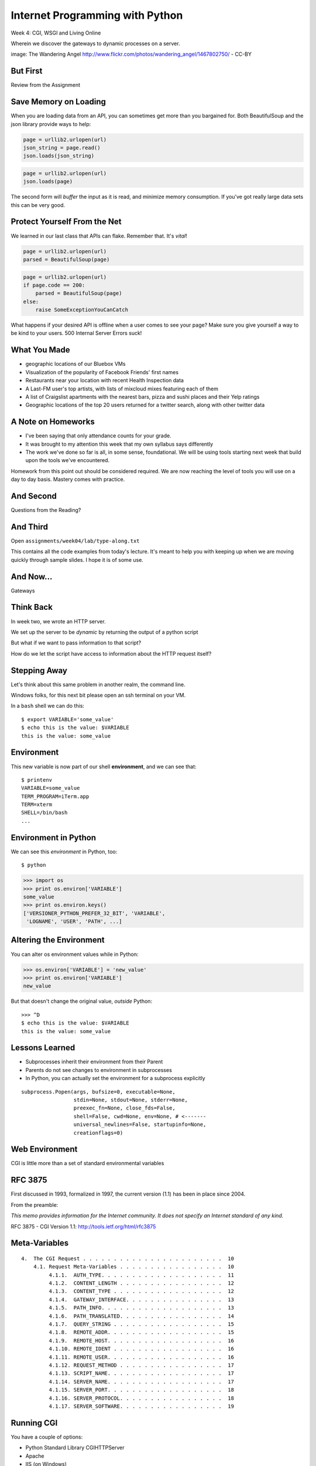 Internet Programming with Python
================================

.. image:: img/gateway.jpg
    :align: left
    :width: 50%

Week 4: CGI, WSGI and Living Online

.. class:: intro-blurb

Wherein we discover the gateways to dynamic processes on a server.

.. class:: image-credit

image: The Wandering Angel http://www.flickr.com/photos/wandering_angel/1467802750/ - CC-BY

But First
---------

.. class:: big-centered

Review from the Assignment

Save Memory on Loading
----------------------

When you are loading data from an API, you can sometimes get more than you
bargained for. Both BeautifulSoup and the json library provide ways to help:

.. code-block:: python
    :class: incremental

    page = urllib2.urlopen(url)
    json_string = page.read()
    json.loads(json_string)

.. code-block:: python
    :class: incremental

    page = urllib2.urlopen(url)
    json.loads(page)

.. class:: incremental

The second form will *buffer* the input as it is read, and minimize memory
consumption. If you've got really large data sets this can be very good.

Protect Yourself From the Net
-----------------------------

We learned in our last class that APIs can flake. Remember that. It's *vital*!

.. code-block:: python
    :class: incremental

    page = urllib2.urlopen(url)
    parsed = BeautifulSoup(page)

.. code-block:: python
    :class: incremental

    page = urllib2.urlopen(url)
    if page.code == 200:
        parsed = BeautifulSoup(page)
    else:
        raise SomeExceptionYouCanCatch

.. class:: incremental

What happens if your desired API is offline when a user comes to see your
page? Make sure you give yourself a way to be kind to your users. 500 Internal
Server Errors suck!

What You Made
-------------

.. class:: incremental

* geographic locations of our Bluebox VMs
* Visualization of the popularity of Facebook Friends' first names
* Restaurants near your location with recent Health Inspection data
* A Last-FM user's top artists, with lists of mixcloud mixes featuring each of
  them
* A list of Craigslist apartments with the nearest bars, pizza and sushi
  places and their Yelp ratings
* Geographic locations of the top 20 users returned for a twitter search,
  along with other twitter data

A Note on Homeworks
-------------------

.. class:: incremental

* I've been saying that only attendance counts for your grade.
* It was brought to my attention this week that my own syllabus says
  differently
* The work we've done so far is all, in some sense, foundational. We will be
  using tools starting next week that build upon the tools we've encountered.

.. class:: incremental

Homework from this point out should be considered required. We are now
reaching the level of tools you will use on a day to day basis. Mastery comes
with practice.

And Second
----------

.. class:: big-centered

Questions from the Reading?

And Third
---------

Open ``assignments/week04/lab/type-along.txt``

.. class:: incremental

This contains all the code examples from today's lecture. It's meant to help
you with keeping up when we are moving quickly through sample slides. I hope
it is of some use.

And Now...
----------

.. class:: big-centered

Gateways

Think Back
----------

In week two, we wrote an HTTP server.

We set up the server to be *dynamic* by returning the output of a python
script

.. class:: incremental

But what if we want to pass information to that script?

.. class:: incremental

How do we let the script have access to information about the HTTP request
itself?

Stepping Away
-------------

Let's think about this same problem in another realm, the command line.

.. class:: incremental

Windows folks, for this next bit please open an ssh terminal on your VM.  

.. class:: incremental

In a ``bash`` shell we can do this:

.. class:: incremental

::

    $ export VARIABLE='some_value'
    $ echo this is the value: $VARIABLE
    this is the value: some_value

Environment
-----------

This new variable is now part of our shell **environment**, and we can see that:

.. class:: incremental

::

    $ printenv
    VARIABLE=some_value
    TERM_PROGRAM=iTerm.app
    TERM=xterm
    SHELL=/bin/bash
    ...

Environment in Python
---------------------

We can see this *environment* in Python, too::

    $ python

.. code-block:: python

    >>> import os
    >>> print os.environ['VARIABLE']
    some_value
    >>> print os.environ.keys()
    ['VERSIONER_PYTHON_PREFER_32_BIT', 'VARIABLE', 
     'LOGNAME', 'USER', 'PATH', ...]

Altering the Environment
------------------------

You can alter os environment values while in Python:

.. code-block:: python

    >>> os.environ['VARIABLE'] = 'new_value'
    >>> print os.environ['VARIABLE']
    new_value

.. class:: incremental

But that doesn't change the original value, *outside* Python:

.. class:: incremental

::

    >>> ^D
    $ echo this is the value: $VARIABLE
    this is the value: some_value

Lessons Learned
---------------

.. class:: incremental

* Subprocesses inherit their environment from their Parent
* Parents do not see changes to environment in subprocesses
* In Python, you can actually set the environment for a subprocess explicitly

.. class:: incremental small

::

    subprocess.Popen(args, bufsize=0, executable=None, 
                     stdin=None, stdout=None, stderr=None, 
                     preexec_fn=None, close_fds=False, 
                     shell=False, cwd=None, env=None, # <-------
                     universal_newlines=False, startupinfo=None, 
                     creationflags=0)

Web Environment
---------------

.. class:: big-centered

CGI is little more than a set of standard environmental variables

RFC 3875
--------

First discussed in 1993, formalized in 1997, the current version (1.1) has
been in place since 2004.

From the preamble:

.. class:: center

*This memo provides information for the Internet community. It does not specify
an Internet standard of any kind.*

.. class:: image-credit

RFC 3875 - CGI Version 1.1: http://tools.ietf.org/html/rfc3875

Meta-Variables
--------------

.. class:: small

::

    4.  The CGI Request . . . . . . . . . . . . . . . . . . . . . . .  10
        4.1. Request Meta-Variables . . . . . . . . . . . . . . . . .  10
             4.1.1.  AUTH_TYPE. . . . . . . . . . . . . . . . . . . .  11
             4.1.2.  CONTENT_LENGTH . . . . . . . . . . . . . . . . .  12
             4.1.3.  CONTENT_TYPE . . . . . . . . . . . . . . . . . .  12
             4.1.4.  GATEWAY_INTERFACE. . . . . . . . . . . . . . . .  13
             4.1.5.  PATH_INFO. . . . . . . . . . . . . . . . . . . .  13
             4.1.6.  PATH_TRANSLATED. . . . . . . . . . . . . . . . .  14
             4.1.7.  QUERY_STRING . . . . . . . . . . . . . . . . . .  15
             4.1.8.  REMOTE_ADDR. . . . . . . . . . . . . . . . . . .  15
             4.1.9.  REMOTE_HOST. . . . . . . . . . . . . . . . . . .  16
             4.1.10. REMOTE_IDENT . . . . . . . . . . . . . . . . . .  16
             4.1.11. REMOTE_USER. . . . . . . . . . . . . . . . . . .  16
             4.1.12. REQUEST_METHOD . . . . . . . . . . . . . . . . .  17
             4.1.13. SCRIPT_NAME. . . . . . . . . . . . . . . . . . .  17
             4.1.14. SERVER_NAME. . . . . . . . . . . . . . . . . . .  17
             4.1.15. SERVER_PORT. . . . . . . . . . . . . . . . . . .  18
             4.1.16. SERVER_PROTOCOL. . . . . . . . . . . . . . . . .  18
             4.1.17. SERVER_SOFTWARE. . . . . . . . . . . . . . . . .  19

Running CGI
-----------

You have a couple of options:

.. class:: incremental

* Python Standard Library CGIHTTPServer
* Apache
* IIS (on Windows)
* Some other HTTP server that implements CGI (lighttpd, ...?)

.. class:: incremental

Let's start locally by using the Python module

.. class:: incremental

Again, Windows folks, this is going to be most easily done on your VM

Running CGI - Preparations
--------------------------

If you are running this on your VM (*Windows users, this means **you***) and
you **do not already have the class repo on your vm**, here's the steps to get
it::

    $ cd
    $ mkdir git
    $ cd git
    $ git clone https://github.com/cewing/training.python_web.git
    $ cd training.python_web

Running CGI - First Test
------------------------

Make sure you have the latest source of the class documentation, then:

.. class:: incremental

* Open *two* terminal windows and in both, ``cd`` to the
  ``assignments/week04/lab`` directory
* In the first terminal, run ``python -m CGIHTTPServer``
* Open a web browser and load ``http://localhost:8000/`` 
* (if you're running on your VM, you'll open http://<YOUR_BLUEBOX_VM>.blueboxgrid.com:8000/)
* Click on *CGI Test 1*

Did that work?
--------------

* If nothing at all happens, check your terminal window
* Look for this: ``OSError: [Errno 13] Permission denied``
* If you see something like that, check permissions for ``cgi-bin`` *and*
  ``cgi_1.py``
* The file must be executable, the directory needs to be readable *and*
  executable.


.. class:: incremental

Remember that you can use the bash ``chmod`` command to change permissions

Break It
--------

Once that's working correctly, let's play with breaking it. Start by making
the file not executable:

.. class:: incremental small

::

    $ ls -l cgi-bin/cgi_1.py
    -rwxr-xr-x 1 cewing  staff  42 Jan 17 22:30 cgi-bin/cgi_1.py
    $ chmod 444 cgi-bin/cgi_1.py
    $ ls -l cgi-bin/cgi_1.py
    -r--r--r-- 1 cewing  staff  42 Jan 17 22:35 cgi-bin/cgi_1.py

.. class:: incremental

Reload your web browser and see what happens.

.. class:: incremental

| Put the permissions back to how they were before:
| $ chmod 755 cgi-bin/cgi_1.py

Break It Differently
--------------------

Okay, so problems with permissions can lead to failure. How about errors in
the script?  What happens there?

.. class:: incremental

* Open ``assignments/week04/lab/cgi-bin/cgi_1.py`` in an editor
* if you're on your VM, use ``nano cgi-bin/cgi_1.py`` (ctrl-o, <enter> to save, ctrl-x to exit)
* Before where it says ``cgi.test()``, add a single line:

.. code-block:: python
    :class: incremental

    1 / 0

.. class:: incremental

Reload your browser, what happens now?

Errors in CGI
-------------

CGI is famously difficult to debug.  There are reasons for this:

.. class:: incremental

* CGI is designed to provide access to runnable processes to *the internet*
* The internet is a wretched hive of scum and villainy
* Revealing error conditions can expose data that could be exploited

Viewing Errors in Python CGI
----------------------------

Back in your editor, add the following lines, just below ``import cgi``:

.. code-block:: python
    :class: incremental

    import cgitb
    cgitb.enable()

.. class:: incremental

Now, reload again.  

cgitb Output
------------

.. image:: img/cgitb_output.png
    :align: center
    :width: 100%

Another Way to Break It
-----------------------

Let's fix the error from our traceback.  Edit your ``cgi_1.py`` file to match:

.. code-block:: python
    :class: small

    #!/usr/bin/python
    import cgi
    import cgitb

    cgitb.enable()

    cgi.test()

.. class:: incremental

Notice the first line of that script: ``#!/usr/bin/python``. This is called a
*shebang* (short for hash-bang) and it tells the system what executable
program to use when running the script.

CGI Process Execution
---------------------

When a web server like ``CGIHTTPServer`` or ``Apache`` runs a CGI script, it
simply attempts to run the script as if it were a normal system user.  This is
just like you calling::

    $ ./path/to/cgi_1.py

.. class:: incremental

In fact try that now (use the real path), what do you get?  

.. class:: incremental

What is missing?

CGI Process Execution
---------------------

There are a couple of important facts that are related to the way CGI
processes are run:

.. class:: incremental

* The script **must** include a *shebang* so that the system knows how to run
  it.
* The script **must** be executable.
* The *executable* named in the *shebang* will be called as the *nobody* user.
* This is a security feature to prevent CGI scripts from running as a user
  with any privileges.
* This means that the *executable* from the script *shebang* must be one that
  *anyone* can run.

More Permission Fun
-------------------

Let's interfere with this:

.. class:: small

::

    $ ls -l /usr/bin/python*
    lrwxrwxrwx 1 root root       9 Oct  4 18:48 python -> python2.6
    lrwxrwxrwx 1 root root       9 Oct  4 18:48 python2 -> python2.6
    -rwxr-xr-x 1 root root 2288240 Apr 16  2010 python2.6
    $ sudo chmod 750 python
    $ ls -l /usr/bin/python*
    lrwxrwxrwx 1 root root       9 Oct  4 18:48 python -> python2.6
    lrwxrwxrwx 1 root root       9 Oct  4 18:48 python2 -> python2.6
    -rwxr-x--- 1 root root 2288240 Apr 16  2010 python2.6

.. class:: incremental

Now, reload your web browser. Did you get anything? Check your debugging
tools.

Enough of That
--------------

Okay, put the permissions back on your system python:

.. class:: small

::

    $ sudo chmod 755 /usr/bin/python
    $ ls -l /usr/bin/python*
    lrwxrwxrwx 1 root root       9 Oct  4 18:48 python -> python2.6
    lrwxrwxrwx 1 root root       9 Oct  4 18:48 python2 -> python2.6
    -rwxr-xr-x 1 root root 2288240 Apr 16  2010 python2.6

The CGI Environment
-------------------

CGI is largely a set of agreed-upon environmental variables.

.. class:: incremental

We've seen how environmental variables are found in python in ``os.environ``

.. class:: incremental

We've also seen that at least some of the variables in CGI are **not** in the
standard set of environment variables.

.. class:: incremental

Where do they come from?

CGI Servers
-----------

Let's find 'em.  In a terminal (on your local machine, please) fire up python:

.. code-block::

    >>> import CGIHTTPServer
    >>> CGIHTTPServer.__file__
    '/big/giant/path/to/lib/python2.6/CGIHTTPServer.py'

.. class:: incremental

Copy this path and open the file it points to in your text editor

Environmental Set Up
--------------------

From CGIHTTPServer.py, in the CGIHTTPServer.run_cgi method:

.. code-block:: python
    :class: tiny

    # Reference: http://hoohoo.ncsa.uiuc.edu/cgi/env.html
    # XXX Much of the following could be prepared ahead of time!
    env = {}
    env['SERVER_SOFTWARE'] = self.version_string()
    env['SERVER_NAME'] = self.server.server_name
    env['GATEWAY_INTERFACE'] = 'CGI/1.1'
    env['SERVER_PROTOCOL'] = self.protocol_version
    env['SERVER_PORT'] = str(self.server.server_port)
    env['REQUEST_METHOD'] = self.command
    ...
    ua = self.headers.getheader('user-agent')
    if ua:
        env['HTTP_USER_AGENT'] = ua
    ...
    os.environ.update(env)
    ...

CGI Scripts
-----------

And that's it, the big secret. The server takes care of setting up the
environment so it has what is needed.

.. class:: incremental

Now, in reverse. How does the information that a script creates end up in your
browser?

.. class:: incremental

A CGI Script must print it's results to stdout.

.. class:: incremental

As a corollary to this, the ``test`` method of the cgi module has this line:
``sys.stderr = sys.stdout``. Why?

Recap:
------

What the Server Does:

.. class:: incremental small

* parses the request
* sets up the environment, including HTTP and SERVER variables
* figures out if the URI points to a CGI script and runs it
* builds an appropriate HTTP Response first line ('HTTP/1.1 200 OK\\r\\n')
* appends what comes from the script on stdout and sends that back

What the Script Does:

.. class:: incremental small

* names appropriate *executable* in it's *shebang* line
* uses os.environ to read information from the HTTP request
* builds *any and all* appropriate **HTTP Headers** (Content-type:,
  Content-length:, ...)
* prints headers, empty line and script output (body) to stdout

Lab 1
-----

You've seen the output from the ``cgi.test()`` method from the ``cgi`` module.
Let's make our own version of this.

.. class:: incremental small

* In ``assignments/week04/lab/src`` you will find the file
  ``lab1_cgi_template.py``.
* Copy that file to ``assignments/week04/lab/cgi-bin/lab1_cgi.py`` (note the
  missing '_template' part)
* The script contains some html with text naming elements of the CGI
  environment.
* Use elements of os.environ to fill in the blanks.
* view your work in a browser at localhost:8000 *or* <yourvm>.blueboxgrid.com:8000

.. class:: incremental center

**GO**

Putting CGI Online
------------------

We have CGI working, how do we make it **live** so that others can see our
work?

.. class:: incremental big-centered

**Put It On A Server**

A Word About Our VMs
--------------------

We each have an individual VM that we can use for the duration of this class.

.. class:: incremental

These machines, with a value of $8000 or more, have been donated to us by Blue
Box Hosting.

.. image:: img/bluebox_logo.png
    :align: center
    :class: incremental
    :width: 60%

.. class:: incremental

If you need hosting services, consider https://bluebox.net/

Apache
------

Our VMs have the Apache HTTP Server installed and ready to use. Unfortunately
for our current purposes, Apache is not the running web server software.

Load ``http://<your-vm-id>.blueboxgrid.com`` in your web browser.  What do you see?

.. image:: img/nginx.png
    :align: center
    :class: incremental
    :width: 75%

Managing Server Processes
-------------------------

.. class:: incremental

* Nginx is a great webserver, but it doesn't support running external processes
* This is a good choice for security, but not good for us right now
* We need to turn it off, and turn on Apache

.. class:: incremental

SSH into your server. Then run:

.. class:: incremental

::

    $ sudo /etc/init.d/nginx stop
    Stopping nginx: nginx.
    $ sudo /etc/init.d/apache2 start
     * Starting web server apache2    [ OK ]

Check Your Work
---------------

Reload your web browser.  You should now see this:

.. image:: img/apache.png
    :align: center
    :width: 75%

.. class:: incremental

This means that you've stopped nginx and started Apache. Congrats, you are now
a sysadmin!

Default Site
------------

.. class:: incremental

* Apache on Ubuntu is set to do virtual hosting
* Config for individual sites is added in ``/etc/apache2/sites-available``
* Enabling a site makes a link to the config in
  ``/etc/apache2/sites-enabled``

.. class:: incremental

Check your server to see what sites are available and enabled:

.. class:: incremental small

::

    $ cd /etc/apache2/
    $ ls sites-available/
    default  default-ssl
    $ ls -l sites-enabled/
    total 0
    ... 000-default -> ../sites-available/default

Apache Configuration
--------------------

::

    $ less sites-available/default

.. code-block:: apache
    :class: small incremental

    <VirtualHost *:80>
        ServerAdmin webmaster@localhost

        DocumentRoot /var/www
        <Directory />
                Options FollowSymLinks
                AllowOverride None
        </Directory>
        <Directory /var/www/>
                Options Indexes FollowSymLinks MultiViews
                AllowOverride None
                Order allow,deny
                allow from all
        </Directory>

More Apache Configuration
-------------------------

Skip over the ``ScriptAlias`` for a moment (we'll come back)

.. code-block:: apache
    :class: small incremental

        ErrorLog /var/log/apache2/error.log
        # Possible values include: debug, info, notice, warn, error, crit,
        # alert, emerg.
        LogLevel warn
        CustomLog /var/log/apache2/access.log combined
        
        Alias /doc/ "/usr/share/doc/"
        <Directory "/usr/share/doc/">
            Options Indexes MultiViews FollowSymLinks
            AllowOverride None
            Order deny,allow
            Deny from all
            Allow from 127.0.0.0/255.0.0.0 ::1/128
        </Directory>
        
    </VirtualHost>

Apache CGI Configuration
------------------------

This is the bit that sets up CGI for us:

.. code-block:: apache

    ScriptAlias /cgi-bin/ /usr/lib/cgi-bin/
    <Directory "/usr/lib/cgi-bin">
            AllowOverride None
            Options +ExecCGI -MultiViews +SymLinksIfOwnerMatch
            Order allow,deny
            Allow from all
    </Directory>

.. class:: incremental

More about Apache Configuration: http://httpd.apache.org/docs/

Setting up Our Script
---------------------

The directory for CGI is ``/usr/lib/cgi-bin/``.  What's there now?

.. class:: incremental

::

    $ ls -la /usr/lib/cgi-bin/
    total 24
    drwxr-xr-x  2 root root  4096 Apr 13  2010 .
    drwxr-xr-x 66 root root 20480 Nov 23  2011 ..

No Directory Listing
--------------------

Check the ``cgi-bin`` directory in your browser:

``http://<your-vm-id>.blueboxgrid.com/cgi-bin/``

.. image:: img/forbidden.png
    :align: center
    :class: incremental
    :width: 75%

.. class:: incremental

Apache is configured to disallow directory listings for ``cgi-bin`` (No
``Option Indexes``)

Copy CGI To The Server
----------------------

To get our script to run, we have to put it in the ``cgi-bin`` directory.

.. class:: incremental

* The ``/usr/lib/cgi-bin`` directory is owned by **root**
* It is **not** world-writable
* You'll need to put it somewhere you can write without using ``sudo``
* Put it in your home directory
* If you are already working on your VM, you can skip this part.

.. class:: incremental

::

    $ cd /path/to/training.python_web
    $ scp assignments/week04/lab/cgi-bin/cgi_1.py uw@<yourvm>:~/

Move it to cgi-bin
------------------

Now that we have the script on the server, we can use sudo there to put it in
the right spot (execute these commands on your VM)::

    $ sudo mv ~/cgi_1.py /usr/lib/cgi-bin/
    $ ls -l /usr/lib/cgi-bin
    total 4
    -rwxr-xr-x 1 uw uw 42 Jan 20 04:34 cgi_1.py

.. class:: incremental

Does the file have the right permissions to be executed successfully?

.. class:: incremental small

``http://<your-vm-url>/cgi-bin/cgi_1.py``

Do it again
-----------

Repeat the process. This time, move your ``lab1_cgi.py`` script from our first
lab exercise.

And Now
-------

.. class:: big-centered

A Short Break

CGI Problems
------------

CGI is great, but there are problems:

.. class:: incremental

* Code is executed *in a new process*
* **Every** call to a CGI script starts a new process on the server
* Starting a new process is expensive in terms of server resources
* *Especially for interpreted languages like Python*

.. class:: incremental

How do we overcome this problem?

Alternatives to CGI
-------------------

The most popular approach is to have a long-running process *inside* the
server that handles CGI scripts.

.. class:: incremental

FastCGI and SCGI are existing implementations of CGI in this fashion.
**mod_python** offers a similar capability for Python code.

.. class:: incremental

* Each of these options has a specific API
* None are compatible with each-other
* Code written for one is **not portable** to another
* This makes it hard to **share resources**


WSGI
----

Enter WSGI, the Web Server Gateway Interface.

.. class:: incremental

Where other alternatives are specific implementations of the CGI standard,
WSGI is itself a new standard, not an implementation.

.. class:: incremental

WSGI is generalized to describe a set of interactions, so that developers can
write WSGI-capable apps and deploy them on any WSGI server.

.. class:: incremental

Read the WSGI spec: http://www.python.org/dev/peps/pep-0333

WSGI: Apps and Servers
----------------------

.. class:: small

WSGI consists of two parts, a *server* and an *application*.

.. class:: small

A WSGI Server must:

.. class:: incremental small

* set up an environment, much like the one in CGI
* provide a method ``start_response(status, headers, exc_info=None)``
* build a response body by calling an *application*, passing
  ``environment`` and ``start_response`` as args
* return a response with the status, headers and body

.. class:: small

A WSGI Appliction must:

.. class:: incremental small

* Be a callable (function, method, class) 
* Take an environment and a ``start_response`` callable as arguments
* Return an iterable of 0 or more strings, which are treated as the body of
  the response.

Flowcharts
----------

WSGI Servers:

.. class:: center incremental

**HTTP <---> WSGI**

.. class:: incremental

WSGI Applications:

.. class:: center incremental

**WSGI <---> app code**

The Whole Enchilada
-------------------

The WSGI *Stack* can thus be expressed like so:

.. class:: incremental big-centered

**HTTP <---> WSGI <---> app code**

Using wsgiref
-------------

The Python standard lib provides a reference implementation of WSGI:

.. image:: img/wsgiref_flow.png
    :align: center
    :width: 80%
    :class: incremental

Apache mod_wsgi
---------------

You can also deploy with Apache as your HTTP server, using **mod_wsgi**:

.. image:: img/mod_wsgi_flow.png
    :align: center
    :width: 80%
    :class: incremental

Proxied WSGI Servers
--------------------

Finally, it is also common to see WSGI apps deployed via a proxied WSGI
server:

.. image:: img/proxy_wsgi.png
    :align: center
    :width: 80%
    :class: incremental

WSGI Middleware
---------------

Another feature of WSGI is *middleware*:

.. class:: incremental

* Middleware implements both the *server* and *application* interfaces
* Middleware acts as a server when viewed from an application
* Middleware acts as an application when viewed from a server

.. image:: img/wsgi_middleware_onion.png
    :align: center
    :width: 38%
    :class: incremental

Simplified WSGI Server
----------------------

.. code-block:: python
    :class: small

    from some_application import simple_app
    
    def build_env(request):
        # put together some environment info from the reqeuest
        return env
    
    def handle_request(request, app):
        environ = build_env(request)
        iterable = app(environ, start_response)
        for data in iterable:
            # send data to client here
    
    def start_response(status, headers):
        # start an HTTP response, sending status and headers
    
    # listen for HTTP requests and pass on to handle_request()
    serve(simple_app)

WSGI Environment
----------------

.. class:: small incremental

REQUEST_METHOD
  The HTTP request method, such as "GET" or "POST". This cannot ever be an
  empty string, and so is always required.
SCRIPT_NAME
  The initial portion of the request URL's "path" that corresponds to the
  application object, so that the application knows its virtual "location".
  This may be an empty string, if the application corresponds to the "root" of
  the server.
PATH_INFO
  The remainder of the request URL's "path", designating the virtual
  "location" of the request's target within the application. This may be an
  empty string, if the request URL targets the application root and does not
  have a trailing slash.
QUERY_STRING
  The portion of the request URL that follows the "?", if any. May be empty or
  absent.
CONTENT_TYPE
  The contents of any Content-Type fields in the HTTP request. May be empty or
  absent.

WSGI Environment
----------------

.. class:: small

CONTENT_LENGTH
  The contents of any Content-Length fields in the HTTP request. May be empty
  or absent.
SERVER_NAME, SERVER_PORT
  When combined with SCRIPT_NAME and PATH_INFO, these variables can be used to
  complete the URL. Note, however, that HTTP_HOST, if present, should be used
  in preference to SERVER_NAME for reconstructing the request URL. See the URL
  Reconstruction section below for more detail. SERVER_NAME and SERVER_PORT
  can never be empty strings, and so are always required.
SERVER_PROTOCOL
  The version of the protocol the client used to send the request. Typically
  this will be something like "HTTP/1.0" or "HTTP/1.1" and may be used by the
  application to determine how to treat any HTTP request headers. (This
  variable should probably be called REQUEST_PROTOCOL, since it denotes the
  protocol used in the request, and is not necessarily the protocol that will
  be used in the server's response. However, for compatibility with CGI we
  have to keep the existing name.)

WSGI Environment
----------------

.. class:: small

HTTP\_ Variables
  Variables corresponding to the client-supplied HTTP request headers (i.e.,
  variables whose names begin with "HTTP\_"). The presence or absence of these
  variables should correspond with the presence or absence of the appropriate
  HTTP header in the request.

.. class:: center incremental

**Seem Familiar?**

Simple WSGI Application
-----------------------

Where the simplified server above is **not** functional, this is a complete
app:

.. code-block:: python

    def application(environ, start_response)
        status = "200 OK"
        body = "Hello World\n"
        response_headers = [('Content-type', 'text/plain',
                             'Content-length', len(body))]
        start_response(status, response_headers)
        return [body]

Simple WSGI Middleware
----------------------

Here's a very simple sample of middleware:

.. code-block:: python
    :class: small

    class Upperware:
        def __init__(self, app)
            self.wrapped_app = app
        
        def __call__(self, environ, start_response)
            for data in self.wrapped_app(environ, start_response):
                return data.upper()

.. class:: incremental

How does this fulfill the server part of the agreement?  

.. class:: incremental

The application part?

A Word on Middleware
--------------------

.. class:: incremental center

**TRANSPARENT**

.. class:: incremental

* loose coupling means layers should not need to know anything about each
  other
* You should be able to combine a server from one package, middleware from
  another, and application code from yet another
* A good test is this:

.. class:: incremental center

If you remove your middleware, does your app break?

.. class:: incremental

If so, the code should be in your app, not in middleware.

Interesting Middleware Uses
---------------------------

Middleware can be used for a number of really useful purposes:

.. class:: incremental

* Routing (stitch together multiple wsgi apps into one site)
* Authentication (share authentication between multiple apps, delegate)
* Cache Control (decide what to rebuild and what can be re-used)
* Debugging and Introspection (provide information about reqest, reponse and
  processing)
* Theming (use tools like xslt to build themes that can merge different apps)

WSGI on our VMs
---------------

For our lab, and for the homework, we'll be using WSGI via mod_wsgi on our
VMs.

.. class:: incremental

CGI was all set for us, once we turned on Apache.  

.. class:: incremental

How about WSGI?

.. class:: incremental

Let's find out.

Apache Modules
--------------

The abilities of Apache are extended using **modules**. You can list *loaded*
modules with the ``apache2ctl`` command.

.. class:: incremental

Open an ssh terminal on your VM:

.. class:: incremental

::

    $ which apache2ctl
    /usr/sbin/apache2ctl
    $ apache2ctl -M
    Loaded Modules:
     ...
     alias_module (shared)
     auth_basic_module (shared)
     authn_file_module (shared)
     authz_default_module (shared)
     ...

Another Way
-----------

You can also see which modules are enabled by checking the listings in
``/etc/apache2/mods-enabled/``:

.. class:: incremental small

::

    $ ls /etc/apache2/mods-enabled/
    alias.conf            authz_user.load  dir.load          php5.load
    alias.load            autoindex.conf   env.load          reqtimeout.conf
    auth_basic.load       autoindex.load   mime.conf         reqtimeout.load
    authn_file.load       cgi.load         mime.load         setenvif.conf
    authz_default.load    deflate.conf     negotiation.conf  setenvif.load
    authz_groupfile.load  deflate.load     negotiation.load  status.conf
    authz_host.load       dir.conf         php5.conf         status.load

Available Modules
-----------------

By default, not all the modules that are *available* have been *enabled*. You
can check the ``/etc/apache2/mods-available/`` directory to see what else is
there: 

.. class:: incremental small

::

    $ ls /etc/apache2/mods-available/
    actions.conf          cern_meta.load     ident.load           proxy_http.load
    actions.load          cgi.load           imagemap.load        proxy_scgi.load
    alias.conf            cgid.conf          include.load         reqtimeout.conf
    alias.load            cgid.load          info.conf            reqtimeout.load
    asis.load             charset_lite.load  info.load            rewrite.load
    auth_basic.load       dav.load           ldap.load            setenvif.conf
    auth_digest.load      dav_fs.conf        log_forensic.load    setenvif.load
    ...

Adding New Modules
------------------

.. class:: incremental

* Debian/Ubuntu provide pre-packaged versions of software like Apache
* The pre-packaged versions will come with popular extensions included
* We want to install an Apache module which is *not* included in the
  pre-packaged Apache
* We can use the packaging tools in Debian/Ubuntu to install it ourselves.
* The packaging tools are called **apt** (Advanced Packaging Tool)

.. class:: incremental

There is more to learn about **apt** than we can hope to cover here. Learn it
as you need it.

Searching Using apt-cache
-------------------------

You can search for a package using apt-cache (``apt-cache search`` *text*)::

    $ apt-cache search mod_wsgi

.. class:: incremental

Once you've found the name of a package, you can use apt-cache to read the
dependencies it has:

.. class:: incremental

::

    $ apt-cache depends libapache2-mod-wsgi
    libapache2-mod-wsgi
      Depends: apache2
        apache2-mpm-itk
    ...

Installing using apt-get
------------------------

Okay, so we know what the package is called, and what it will require.  Let's
install it! (we'll need superuser privileges to do this, so *sudo*)

::

    $ sudo apt-get install libapache2-mod-wsgi
    Reading package lists... Done
    Building dependency tree       
    Reading state information... Done
    ...
    Get:1 http://us.archive.ubuntu.com/ubuntu/ lucid/universe libapache2-mod-wsgi 2.8-2ubuntu1 [63.5kB]
    Fetched 63.5kB in 0s (197kB/s)              
    ...
    Setting up libapache2-mod-wsgi (2.8-2ubuntu1)
     * Restarting web server apache2
     ... waiting                                     [ OK ]

Check Your Work
---------------

Are we done?  Remember that command for checking loaded modules?

.. class:: incremental

::

    $ apache2ctl -M
    Loaded Modules:
     ...
     alias_module (shared)
     auth_basic_module (shared)
     ...
     status_module (shared)
     wsgi_module (shared)
    Syntax OK

.. class:: incremental center

**Wahooooo!**

Configure mod_wsgi
------------------

Like CGI, mod_wsgi requires that we do some set up in our Apache
configuration.

.. class:: incremental

Open the file /etc/apache2/sites-available/default in a text editor:

.. class:: incremental

::

    $ cd /etc/apache2
    $ vi sites-available/default

.. class:: incremental

You can also use ``nano`` or ``pico`` or ``joe`` or whatever simple text
editor you like.

Adding WSGIScriptAlias
----------------------

mod_wsgi uses the directive **WSGIScriptAlias** in exactly the same way that
CGI uses **ScriptAlias**:

.. code-block:: apache
    :class: small

    ScriptAlias /cgi-bin/ /usr/lib/cgi-bin/
    <Directory "/usr/lib/cgi-bin">
            AllowOverride None
            Options +ExecCGI -MultiViews +SymLinksIfOwnerMatch
            Order allow,deny
            Allow from all
    </Directory>
    
    # Add this line to the file to expose a /wsgi-bin directory
    WSGIScriptAlias /wsgi-bin/ /usr/lib/wsgi-bin/

.. class:: incremental

Save your work and exit the editor

Give WSGI Something To Do
-------------------------

We've set Apache to look in ``/usr/lib/wsgi-bin/`` for wsgi scripts. We need
to make that directory since it doesn't exist by default::

    $ sudo mkdir /usr/lib/wsgi-bin

.. class:: incremental

On your local machine find the ``wsgi_test.py`` file in
``assignments/week04/lab/``. Use ``scp`` to move it to your home directory on
the VM. Then on the VM:

.. class:: incremental small

::

    $ sudo cp ~/wsgi_test.py /usr/lib/wsgi-bin/
    $ ls -l /usr/lib/wsgi-bin/
    total 4
    -rwxr-xr-x 1 root root 955 Jan 22 00:06 wsgi_test.py

Reload Apache
-------------

Any time you change Apache configuration, you need to restart to pick up the 
changes.  First, you should check your work to avoid
crashing Apache::

    $ apache2ctl configtest
    Syntax OK

.. class:: incremental

Okay, our syntax is good, no problems there.  Let's restart:

.. class:: incremental

::

    $ sudo /etc/init.d/apache2 graceful
    * Reloading web server config apache2           [ OK ]

.. class:: incremental

Hit http://YOUR_VM.blueboxgrid.com/wsgi-bin/wsgi_test.py with your browser.

Looking at wsgi_test.py
-----------------------

.. code-block:: python
    :class: tiny

    #!/usr/bin/python
    
    # This is our application object. It could have any name,
    # except when using mod_wsgi where it must be "application"
    def application(environ, start_response):
        
        # build the response body possibly using the environ dictionary
        response_body = 'The request method was %s' % environ['REQUEST_METHOD']
        
        # HTTP response code and message
        status = '200 OK'
        
        # These are HTTP headers expected by the client.
        # They must be wrapped as a list of tupled pairs:
        # [(Header name, Header value)].
        response_headers = [('Content-Type', 'text/plain'),
                            ('Content-Length', str(len(response_body)))]
        
        # Send them to the server using the supplied function
        start_response(status, response_headers)
        
        # Return the response body.
        # Notice it is wrapped in a list although it could be any iterable.
        return [response_body]

Lab 2
-----

Let's repeat what we did for CGI with WSGI:

.. class:: incremental

* In ``assignments/week04/lab/src`` you will find the file
  ``lab2_wsgi_template.py``.
* Copy that file to ``assignments/week04/lab/wsgi-bin/lab2_wsgi.py`` (note the
  missing '_template' part)
* The script contains some html with text naming elements of the WSGI
  environment.
* Use elements of ``environ`` to fill in the blanks.
* You can test and debug changes *locally* by running the script (``python
  lab2_wsgi.py``) and then pointing your browser to ``localhost:8080``

.. class:: incremental center

**GO**

Assignment
----------

Using what you've learned this week, Attempt the following:

.. class:: incremental

* Create a small, multi-page WSGI application
* Use ``assignments/week04/athome/bookdb.py`` as a data source
* Your app index page should list the books in the db
* Each listing should supply a link to a detail page
* Each detail page should list information about the book

.. class:: incremental

Use the Armin Ronacher reading from the class outline as a source for hints:
http://lucumr.pocoo.org/2007/5/21/getting-started-with-wsgi/

Submitting the Assignment
-------------------------

This week we are going to do something a bit different. Get your application
running on your VM. Then add the following to ``assignments/week04/athome``
and submit a pull request:

* A README.txt file containing the URL I can visit to see your application.
  You can also put questions or comments in this file.

* Your source code, whatever is up on your VM.
